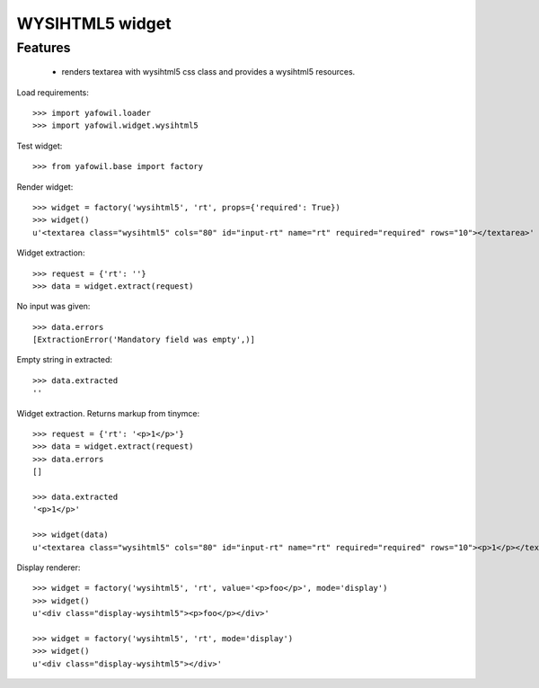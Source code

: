 WYSIHTML5 widget
================

Features
--------

    - renders textarea with wysihtml5 css class and provides a wysihtml5
      resources.

Load requirements::

    >>> import yafowil.loader
    >>> import yafowil.widget.wysihtml5

Test widget::

    >>> from yafowil.base import factory

Render widget::

    >>> widget = factory('wysihtml5', 'rt', props={'required': True})
    >>> widget()
    u'<textarea class="wysihtml5" cols="80" id="input-rt" name="rt" required="required" rows="10"></textarea>'

Widget extraction::

    >>> request = {'rt': ''}
    >>> data = widget.extract(request)

No input was given::

    >>> data.errors
    [ExtractionError('Mandatory field was empty',)]

Empty string in extracted::

    >>> data.extracted
    ''

Widget extraction. Returns markup from tinymce::

    >>> request = {'rt': '<p>1</p>'}
    >>> data = widget.extract(request)
    >>> data.errors
    []

    >>> data.extracted
    '<p>1</p>'

    >>> widget(data)
    u'<textarea class="wysihtml5" cols="80" id="input-rt" name="rt" required="required" rows="10"><p>1</p></textarea>'

Display renderer::

    >>> widget = factory('wysihtml5', 'rt', value='<p>foo</p>', mode='display')
    >>> widget()
    u'<div class="display-wysihtml5"><p>foo</p></div>'

    >>> widget = factory('wysihtml5', 'rt', mode='display')
    >>> widget()
    u'<div class="display-wysihtml5"></div>'
